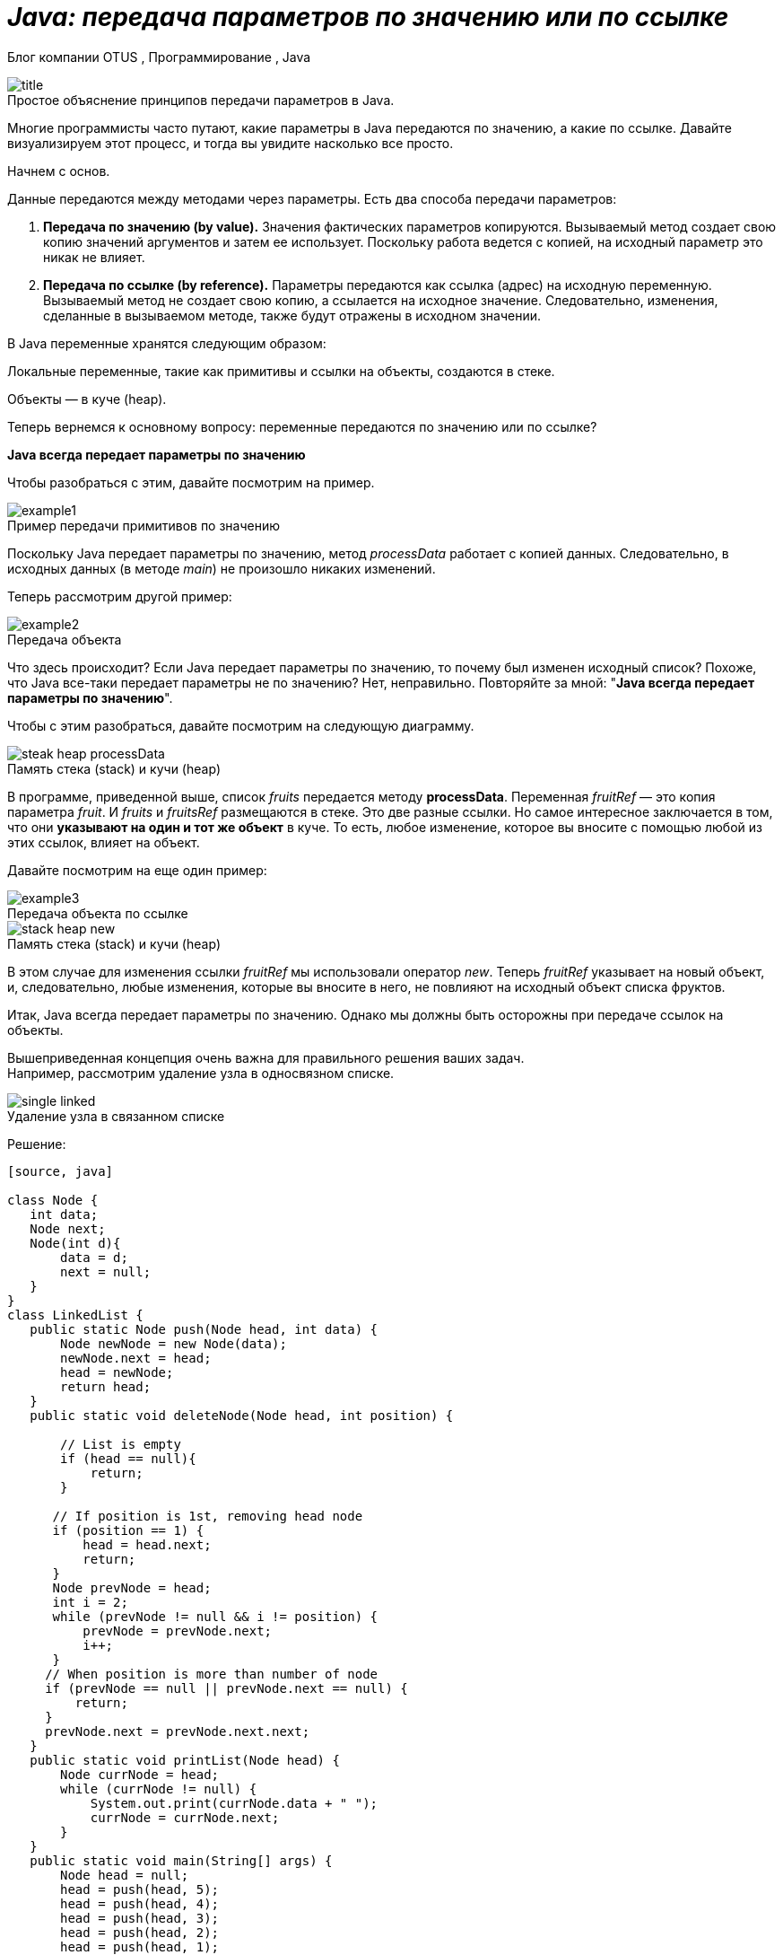 = _Java: передача параметров по значению или по ссылке_

Блог компании OTUS , Программирование , Java

:imagesdir: ../assets/img/JavaPassingParametrs

image::title.png[]
.Простое объяснение принципов передачи параметров в Java.

Многие программисты часто путают, какие параметры в Java передаются по значению, а какие по ссылке. Давайте визуализируем этот процесс, и тогда вы увидите насколько все просто.

Начнем с основ. +

Данные передаются между методами через параметры. Есть два способа передачи параметров:

1. *Передача по значению (by value).* Значения фактических параметров копируются. Вызываемый метод создает свою копию значений аргументов и затем ее использует. Поскольку работа ведется с копией, на исходный параметр это никак не влияет.

2. *Передача по ссылке (by reference).* Параметры передаются как ссылка (адрес) на исходную переменную. Вызываемый метод не создает свою копию, а ссылается на исходное значение. Следовательно, изменения, сделанные в вызываемом методе, также будут отражены в исходном значении.

В Java переменные хранятся следующим образом:

Локальные переменные, такие как примитивы и ссылки на объекты, создаются в стеке.

Объекты — в куче (heap).

Теперь вернемся к основному вопросу: переменные передаются по значению или по ссылке?

*Java всегда передает параметры по значению*

Чтобы разобраться с этим, давайте посмотрим на пример.

image::example1.png[]
.Пример передачи примитивов по значению

Поскольку Java передает параметры по значению, метод _processData_ работает с копией данных. Следовательно, в исходных данных (в методе _main_) не произошло никаких изменений.

Теперь рассмотрим другой пример: +

image::example2.png[]
.Передача объекта +
Что здесь происходит? Если Java передает параметры по значению, то почему был изменен исходный список? Похоже, что Java все-таки передает параметры не по значению? Нет, неправильно. Повторяйте за мной: "*Java всегда передает параметры по значению*".

Чтобы с этим разобраться, давайте посмотрим на следующую диаграмму.

image::steak-heap_processData.png[]
.Память стека (stack) и кучи (heap) +
В программе, приведенной выше, список _fruits_ передается методу *processData*. Переменная _fruitRef_ — это копия параметра _fruit_. И _fruits_ и _fruitsRef_ размещаются в стеке. Это две разные ссылки. Но самое интересное заключается в том, что они *указывают на один и тот же объект* в куче. То есть, любое изменение, которое вы вносите с помощью любой из этих ссылок, влияет на объект.

Давайте посмотрим на еще один пример:

image::example3.png[]

.Передача объекта по ссылке
--
image::stack-heap_new.png[]

.Память стека (stack) и кучи (heap)

В этом случае для изменения ссылки _fruitRef_ мы использовали оператор _new_. Теперь _fruitRef_ указывает на новый объект, и, следовательно, любые изменения, которые вы вносите в него, не повлияют на исходный объект списка фруктов.

Итак, Java всегда передает параметры по значению. Однако мы должны быть осторожны при передаче ссылок на объекты.

Вышеприведенная концепция очень важна для правильного решения ваших задач. +
Например, рассмотрим удаление узла в односвязном списке.


====

image::single-linked.png[]
====
.Удаление узла в связанном списке

Решение:
----
[source, java]

class Node {
   int data;
   Node next;
   Node(int d){
       data = d;
       next = null;
   }
}
class LinkedList {
   public static Node push(Node head, int data) {
       Node newNode = new Node(data);
       newNode.next = head;
       head = newNode;
       return head;
   }
   public static void deleteNode(Node head, int position) {

       // List is empty
       if (head == null){
           return;
       }

      // If position is 1st, removing head node
      if (position == 1) {
          head = head.next;
          return;
      }
      Node prevNode = head;
      int i = 2;
      while (prevNode != null && i != position) {
          prevNode = prevNode.next;
          i++;
      }
     // When position is more than number of node
     if (prevNode == null || prevNode.next == null) {
         return;
     }
     prevNode.next = prevNode.next.next;
   }
   public static void printList(Node head) {
       Node currNode = head;
       while (currNode != null) {
           System.out.print(currNode.data + " ");
           currNode = currNode.next;
       }
   }
   public static void main(String[] args) {
       Node head = null;
       head = push(head, 5);
       head = push(head, 4);
       head = push(head, 3);
       head = push(head, 2);
       head = push(head, 1);
       System.out.println("Created Linked list is: ");
       printList(head);

       // Delete node at position 2
       deleteNode(head, 2);

       System.out.println("\nLinked List after Deletion at position 2: ");
       printList(head);
   }
}
----
Это решение работает во всех случаях, кроме одного — когда вы удаляете первый узел (_Position = 1_). Основываясь на ранее описанной концепции, видите ли вы в чем здесь проблема? Возможно, поможет следующая диаграмма.

image::stack-heap-deleted.png[]

.Удаление первого узла односвязного списка

Для исправления алгоритма необходимо сделать следующее:
----
[source,java]

public static Node deleteNode(Node head, int position) {
   // List is empty
   if (head == null){
      return head;
   }

   // If position is 1st, removing head node
   if (position == 1) {
       head = head.next;
       return head;
   }
   Node prevNode = head;
   int i = 2;
   while (prevNode != null && i != position) {
       prevNode = prevNode.next;
       i++;
   }
   // When position is more than number of node
   if (prevNode == null || prevNode.next == null) {
       return head;
   }
   prevNode.next = prevNode.next.next;
   return head;
}
public static void main(String[] args) {
   Node head = null;
   head = push(head, 5);
   head = push(head, 4);
   head = push(head, 3);
   head = push(head, 2);
   head = push(head, 1);
   System.out.println("Created Linked list is: ");
   printList(head);

   // Delete node at position 2
   head = deleteNode(head, 2);

   System.out.println("\nLinked List after Deletion at position 2: ");
   printList(head);
}
//Rest of the code remains same
----
В этой статье мы обсудили одну небольшую, но важную концепцию Java: передачу параметров.

---

